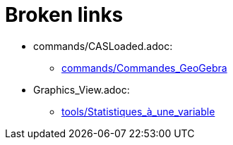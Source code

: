 = Broken links

* commands/CASLoaded.adoc:
 
 ** xref:commands/Commandes_GeoGebra.adoc[commands/Commandes_GeoGebra]
* Graphics_View.adoc:
 
 ** xref:tools/Statistiques_à_une_variable.adoc[tools/Statistiques_à_une_variable]


